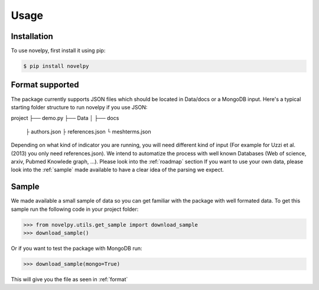 Usage
=====

.. _installation:

Installation
------------

To use novelpy, first install it using pip:

.. code-block:: console

   $ pip install novelpy


.. _format:
Format supported
----------------

The package currently supports JSON files which should be located in Data/docs or a MongoDB input. Here's a typical starting folder structure to run novelpy if you use JSON:

project
├── demo.py
├── Data          
│   ├── docs
         ├ authors.json
         ├ references.json
         └ meshterms.json

Depending on what kind of indicator you are running, you will need different kind of input (For example for Uzzi et al.(2013) you only need references.json).
We intend to automatize the process with well known Databases (Web of science, arxiv, Pubmed Knowlede graph, ...). Please look into the :ref:`roadmap` section
If you want to use your own data, please look into the :ref:`sample` made available to have a clear idea of the parsing we expect.

.. _sample:
Sample
----------------

We made available a small sample of data so you can get familiar with the package with well formated data. To get this sample run the following code in your project folder:

>>> from novelpy.utils.get_sample import download_sample
>>> download_sample()

Or if you want to test the package with MongoDB run:

>>> download_sample(mongo=True)


This will give you the file as seen in :ref:`format`


